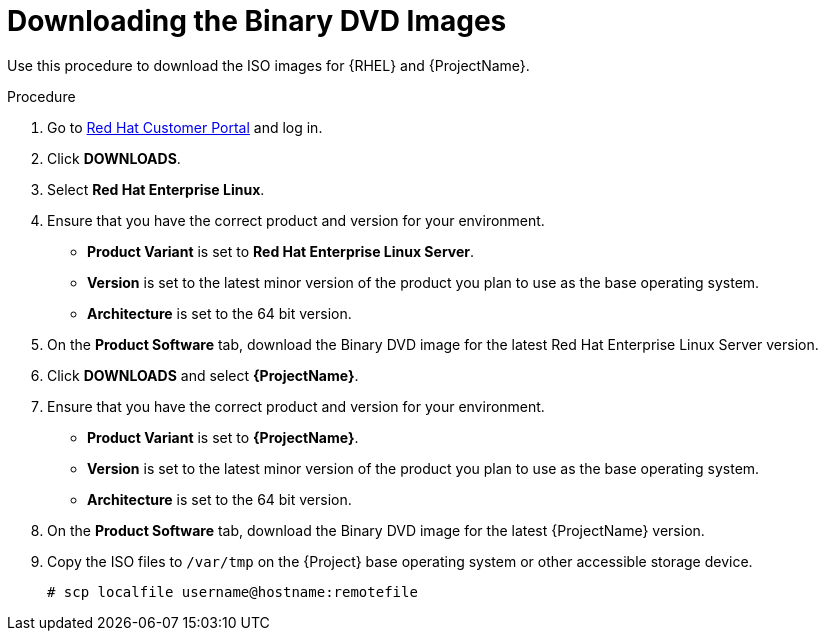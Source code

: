 [id="downloading-the-binary-dvd-images_{context}"]
= Downloading the Binary DVD Images

Use this procedure to download the ISO images for {RHEL} and {ProjectName}.

.Procedure

. Go to https://access.redhat.com/[Red Hat Customer Portal] and log in.

. Click *DOWNLOADS*.

. Select *Red Hat Enterprise Linux*.

. Ensure that you have the correct product and version for your environment.
+
* *Product Variant* is set to *Red Hat Enterprise Linux Server*.
* *Version*  is set to the latest minor version of the product you plan to use as the base operating system.
* *Architecture* is set to the 64 bit version.

. On the *Product Software* tab, download the Binary DVD image for the latest Red Hat Enterprise Linux Server version.

. Click *DOWNLOADS* and select *{ProjectName}*.

. Ensure that you have the correct product and version for your environment.
+
* *Product Variant* is set to *{ProjectName}*.
* *Version*  is set to the latest minor version of the product you plan to use as the base operating system.
* *Architecture* is set to the 64 bit version.

. On the *Product Software* tab, download the Binary DVD image for the latest {ProjectName} version.

. Copy the ISO files to `/var/tmp` on the {Project} base operating system or other accessible storage device.
+
[options="nowrap"]
----
# scp localfile username@hostname:remotefile
----
